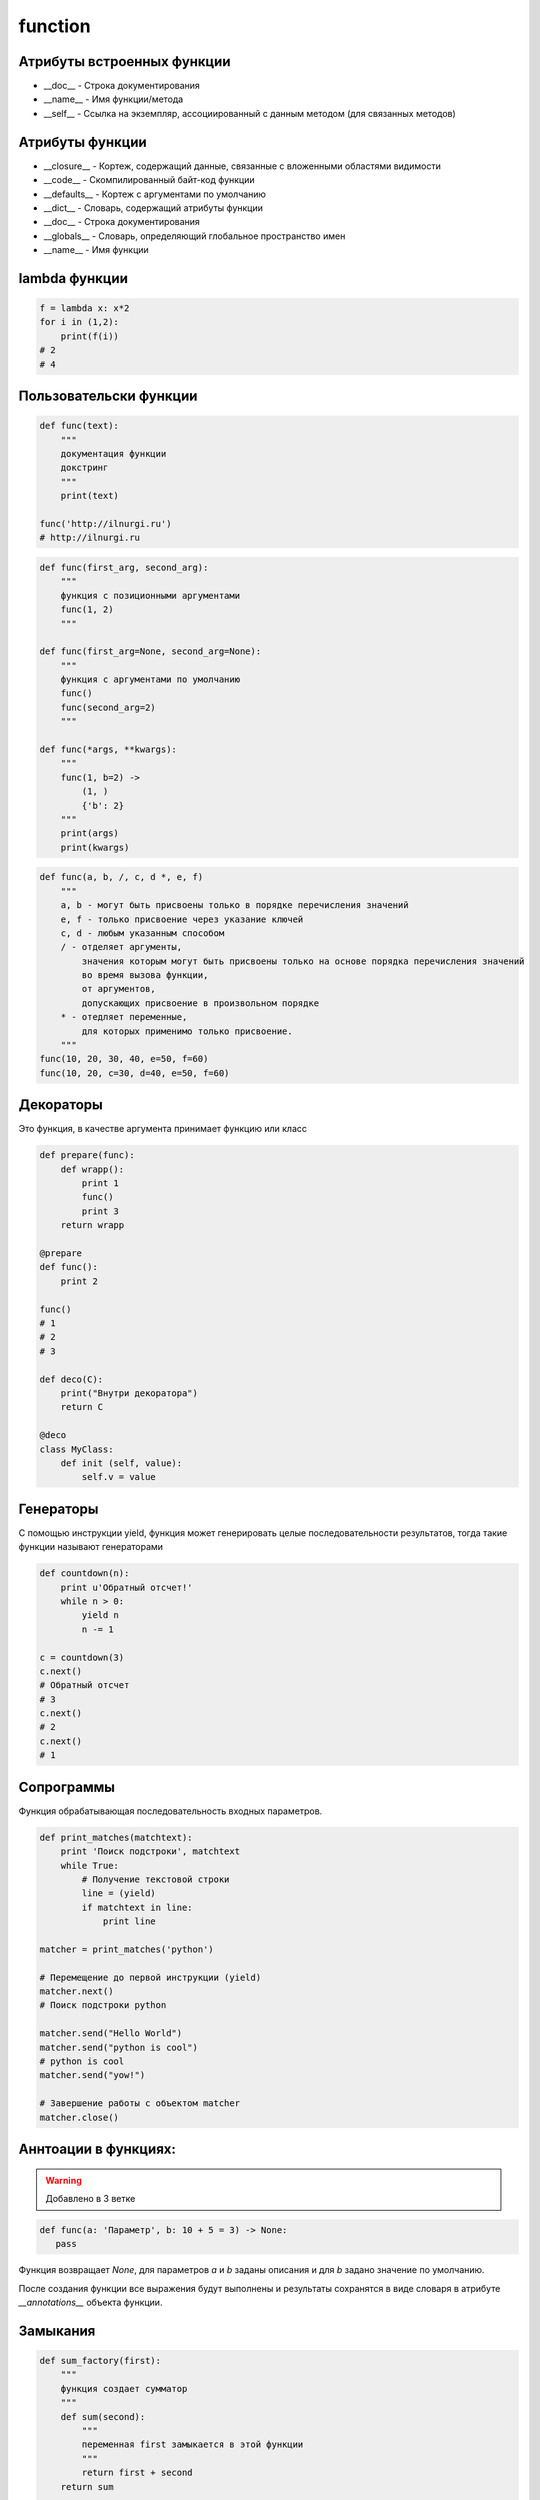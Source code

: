 .. title:: python operators

.. meta::
    :description: 
        Справочная информация по операторам языка программирования python.
    :keywords: 
        python operators

function
========

Атрибуты встроенных функции
---------------------------

* __doc__ - Строка документирования
* __name__ - Имя функции/метода
* __self__ - Ссылка на экземпляр, ассоциированный с данным методом (для связанных методов)

Атрибуты функции
----------------

* __closure__ - Кортеж, содержащий данные, связанные с вложенными областями видимости
* __code__ - Скомпилированный байт-код функции
* __defaults__ - Кортеж с аргументами по умолчанию
* __dict__ - Словарь, содержащий атрибуты функции
* __doc__ - Строка документирования
* __globals__ - Словарь, определяющий глобальное пространство имен
* __name__ - Имя функции


lambda функции
--------------

.. code-block:: py

    f = lambda x: x*2
    for i in (1,2):
        print(f(i))
    # 2
    # 4

Пользовательски функции
-----------------------

.. code-block:: py

    def func(text):
        """
        документация функции
        докстринг
        """
        print(text)

    func('http://ilnurgi.ru')
    # http://ilnurgi.ru

.. code-block:: py

    def func(first_arg, second_arg):
        """
        функция с позиционными аргументами
        func(1, 2)
        """

    def func(first_arg=None, second_arg=None):
        """
        функция с аргументами по умолчанию
        func()
        func(second_arg=2)
        """

    def func(*args, **kwargs):
        """
        func(1, b=2) ->
            (1, )
            {'b': 2}
        """
        print(args)
        print(kwargs)

.. code-block:: py

    def func(a, b, /, c, d *, e, f)
        """
        a, b - могут быть присвоены только в порядке перечисления значений        
        e, f - только присвоение через указание ключей
        c, d - любым указанным способом
        / - отделяет аргументы, 
            значения которым могут быть присвоены только на основе порядка перечисления значений 
            во время вызова функции, 
            от аргументов, 
            допускающих присвоение в произвольном порядке
        * - отедляет переменные,
            для которых применимо только присвоение.
        """
    func(10, 20, 30, 40, e=50, f=60)
    func(10, 20, c=30, d=40, e=50, f=60)


Декораторы
----------

Это функция, в качестве аргумента принимает функцию или класс

.. code-block:: py

    def prepare(func):
        def wrapp():
            print 1
            func()
            print 3
        return wrapp

    @prepare
    def func():
        print 2

    func()
    # 1
    # 2
    # 3

    def deco(C):
        print("Bнyтpи декоратора")
        return C

    @deco
    class MyClass:
        def init (self, value):
            self.v = value

Генераторы
----------

С помощью инструкции yield,
функция может генерировать целые последовательности результатов,
тогда такие функции называют генераторами

.. code-block:: py

    def countdown(n):
        print u'Обратный отсчет!'
        while n > 0:
            yield n
            n -= 1

    c = countdown(3)
    c.next()
    # Обратный отсчет
    # 3
    c.next()
    # 2
    c.next()
    # 1

.. py:attribute:: gen.gi_code

    Объект с программным кодом функции-генератора

.. py:attribute:: gen.gi_frame

    Кадр стека функции-генератора

.. py:attribute:: gen.gi_running

    Целое число, указывающее – выполняется ли функция-генератор в настоящий момент

.. py:method:: gen.next()

    Выполняет функцию-генератор,
    пока не будет встречена следующая инструкция yield,
    и возвращает полученное значение

    (в Python 3 этот метод вызывает метод __next__())

.. py:method:: gen.send(value)

    Передает значение value генератору.

    Это значение возвращается выражением yield в функции-генераторе.

    После этого функция-генератор продолжит выполнение,
    пока не будет встречена следующая инструкция yield.

    Метод send() возвращает значение, полученное от этой инструкции yield

.. py:method:: gen.close()

    Закрывает генератор, возбуждая исключение GeneratorExit в функции-генераторе.

    Этот метод вызывается автоматически,
    когда объект генератора уничтожается сборщиком мусора

.. py:method:: gen.throw(exc [,exc_value [,exc_tb ]])

    Возбуждает исключение в функции-генераторе в точке вызова инструкции yield.

    * exc - тип исключения
    * exc_value - значение исключения
    * exc_tb - необязательный объект с трассировочной информацией.

        Если исключение перехвачено и обработано, вернет значение,
        переданное следующей инструкции yield


Сопрограммы
-----------

Функция обрабатывающая последовательность входных параметров.

.. code-block:: py

    def print_matches(matchtext):
        print 'Поиск подстроки', matchtext
        while True:
            # Получение текстовой строки
            line = (yield)
            if matchtext in line:
                print line

    matcher = print_matches('python')

    # Перемещение до первой инструкции (yield)
    matcher.next()
    # Поиск подстроки python

    matcher.send("Hello World")
    matcher.send("python is cool")
    # python is cool
    matcher.send("yow!")

    # Завершение работы с объектом matcher
    matcher.close()

Аннтоации в функциях:
---------------------

.. warning:: 
    
    Добавлено в 3 ветке

.. code-block:: py

    def func(a: 'Параметр', b: 10 + 5 = 3) -> None:
       pass

Функция возвращает `None`,
для параметров `a` и `b` заданы описания и
для `b` задано значение по умолчанию.

После создания функции все выражения будут выполнены и
результаты сохранятся в виде словаря в атрибуте `__annotations__` объекта функции.


Замыкания
---------

.. code-block:: py

    def sum_factory(first):
        """
        функция создает сумматор
        """
        def sum(second):
            """
            переменная first замыкается в этой функции
            """
            return first + second
        return sum

    sum_2 = sum_factory(2)

    sum_2(1)
    # 3

    sum_2(10)
    # 12